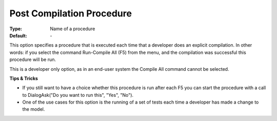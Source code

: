 

.. _option-AIMMS-post_compilation_procedure:


Post Compilation Procedure
==========================



:Type:	Name of a procedure	
:Default:	\-	



This option specifies a procedure that is executed each time that a developer does an explicit compilation. In other words: if you select the command Run-Compile All (F5) from the menu, and the compilation was successful this procedure will be run.

This is a developer only option, as in an end-user system the Compile All command cannot be selected.





**Tips & Tricks** 


*   If you still want to have a choice whether this procedure is run after each F5 you can start the procedure with a call to DialogAsk("Do you want to run this", "Yes", "No").
*   One of the use cases for this option is the running of a set of tests each time a developer has made a change to the model. 





